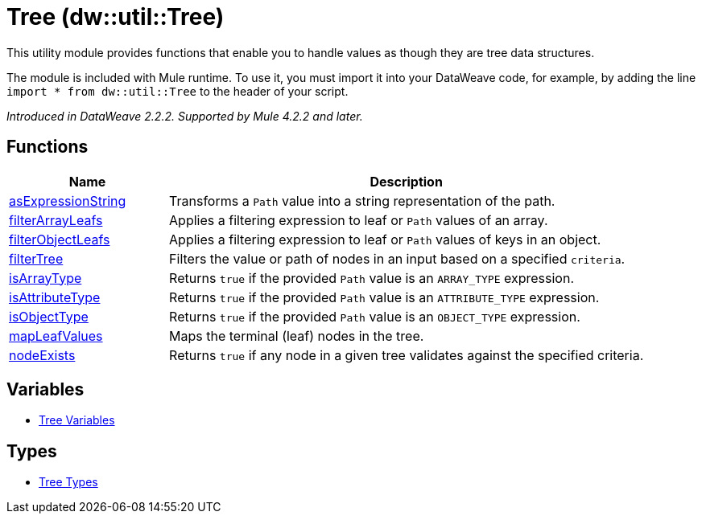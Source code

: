 = Tree (dw::util::Tree)

This utility module provides functions that enable you to handle values
as though they are tree data structures.

The module is included with Mule runtime. To use it, you must import it into
your DataWeave code, for example, by adding the line
`import * from dw::util::Tree` to the header of your script.

_Introduced in DataWeave 2.2.2. Supported by Mule 4.2.2 and later._

== Functions

[%header, cols="1,3"]
|===
| Name  | Description
| xref:dw-tree-functions-asexpressionstring.adoc[asExpressionString] | Transforms a `Path` value into a string representation of the path.
| xref:dw-tree-functions-filterarrayleafs.adoc[filterArrayLeafs] | Applies a filtering expression to leaf or `Path` values of an array.
| xref:dw-tree-functions-filterobjectleafs.adoc[filterObjectLeafs] | Applies a filtering expression to leaf or `Path` values of keys in
an object.
| xref:dw-tree-functions-filtertree.adoc[filterTree] | Filters the value or path of nodes in an input based on a
specified `criteria`.
| xref:dw-tree-functions-isarraytype.adoc[isArrayType] | Returns `true` if the provided `Path` value is an `ARRAY_TYPE` expression.
| xref:dw-tree-functions-isattributetype.adoc[isAttributeType] | Returns `true` if the provided `Path` value is an `ATTRIBUTE_TYPE` expression.
| xref:dw-tree-functions-isobjecttype.adoc[isObjectType] | Returns `true` if the provided `Path` value is an `OBJECT_TYPE` expression.
| xref:dw-tree-functions-mapleafvalues.adoc[mapLeafValues] | Maps the terminal (leaf) nodes in the tree.
| xref:dw-tree-functions-nodeexists.adoc[nodeExists] | Returns `true` if any node in a given tree validates against
the specified criteria.
|===
== Variables
* xref:dw-tree-variables.adoc[Tree Variables]

== Types
* xref:dw-tree-types.adoc[Tree Types]


